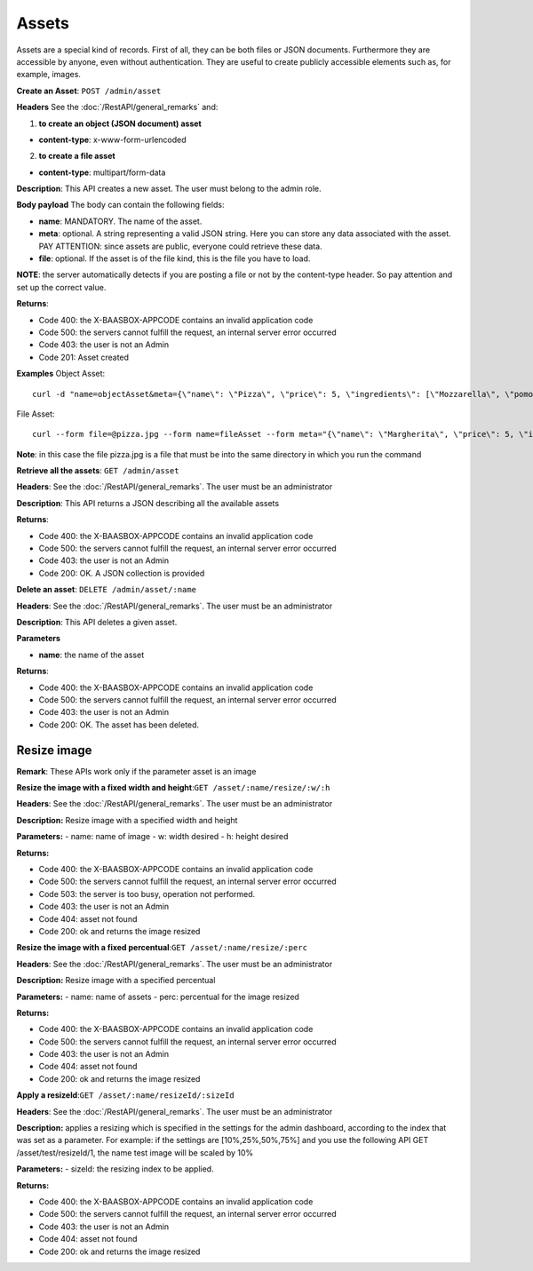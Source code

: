 Assets
======

Assets are a special kind of records. First of all, they can be both files or JSON documents. Furthermore they are accessible by anyone, even without authentication. They are useful to create publicly accessible elements such as, for example, images. 

**Create an Asset**: ``POST
/admin/asset`` 

**Headers**\  See the :doc:`/RestAPI/general_remarks`
and:

1. **to create an object (JSON document) asset**\ 

-  **content-type**: x-www-form-urlencoded

2. **to create a file asset**\ 

-  **content-type**: multipart/form-data

**Description**: This API creates a new asset. The user must belong to the admin role. 

**Body payload** The body can contain the
following fields:

-  **name**: MANDATORY. The name of the asset.
-  **meta**: optional. A string representing a valid JSON string. Here you can store any data associated with the asset. PAY ATTENTION: since assets are public, everyone could retrieve these data.
-  **file**: optional. If the asset is of the file kind, this is the file you have to load.

**NOTE**: the server automatically detects if you are posting a file or not by the content-type header. So pay attention and set up the correct value. 

**Returns**:

-  Code 400: the X-BAASBOX-APPCODE contains an invalid application code
-  Code 500: the servers cannot fulfill the request, an internal server error occurred
-  Code 403: the user is not an Admin
-  Code 201: Asset created

**Examples**\  Object Asset:

::

   curl -d "name=objectAsset&meta={\"name\": \"Pizza\", \"price\": 5, \"ingredients\": [\"Mozzarella\", \"pomodoro\", \"basilico\"]}" --user admin:admin -H X-BAASBOX-APPCODE:1234567890 http://localhost:9000/admin/asset

File Asset:

::

   curl --form file=@pizza.jpg --form name=fileAsset --form meta="{\"name\": \"Margherita\", \"price\": 5, \"ingredients\": [\"Mozzarella\", \"pomodoro\", \"basilico\"]}" --user admin:admin -H X-BAASBOX-APPCODE:1234567890 http://localhost:9000/admin/asset

**Note**: in this case the file pizza.jpg is a file that must be into the same directory in which you run the command

**Retrieve all the assets**: ``GET /admin/asset`` 

**Headers**: See the 
:doc:`/RestAPI/general_remarks`. The user must be an administrator

**Description**: This API returns a JSON describing all the available assets 

**Returns**:

-  Code 400: the X-BAASBOX-APPCODE contains an invalid application code
-  Code 500: the servers cannot fulfill the request, an internal server error occurred
-  Code 403: the user is not an Admin
-  Code 200: OK. A JSON collection is provided

**Delete an asset**: ``DELETE /admin/asset/:name`` 

**Headers**: See the
:doc:`/RestAPI/general_remarks`. The user must be an administrator

**Description**: This API deletes a given asset. 

**Parameters**\ 

-  **name**: the name of the asset

**Returns**:

-  Code 400: the X-BAASBOX-APPCODE contains an invalid application code
-  Code 500: the servers cannot fulfill the request, an internal server error occurred
-  Code 403: the user is not an Admin
-  Code 200: OK. The asset has been deleted.


Resize image
-------------
**Remark**: These APIs work only if the parameter asset is an image

**Resize the image with a fixed width and height**:``GET /asset/:name/resize/:w/:h``

**Headers**: See the
:doc:`/RestAPI/general_remarks`. The user must be an administrator

**Description:** Resize image with a specified width and height

**Parameters:**
-  name: name of image
-  w: width desired
-  h: height desired

**Returns:**

-  Code 400: the X-BAASBOX-APPCODE contains an invalid application code
-  Code 500: the servers cannot fulfill the request, an internal server error occurred
-  Code 503: the server is too busy, operation not performed.
-  Code 403: the user is not an Admin
-  Code 404: asset not found
-  Code 200: ok and returns the image resized

**Resize the image with a fixed percentual**:``GET /asset/:name/resize/:perc``

**Headers**: See the
:doc:`/RestAPI/general_remarks`. The user must be an administrator

**Description:** Resize image with a specified percentual

**Parameters:**
-  name: name of assets
-  perc: percentual for the image resized

**Returns:**

-  Code 400: the X-BAASBOX-APPCODE contains an invalid application code
-  Code 500: the servers cannot fulfill the request, an internal server error occurred
-  Code 403: the user is not an Admin
-  Code 404: asset not found
-  Code 200: ok and returns the image resized

**Apply a resizeId**:``GET /asset/:name/resizeId/:sizeId``	

**Headers**: See the
:doc:`/RestAPI/general_remarks`. The user must be an administrator

**Description:** applies a resizing which is specified in the settings for the admin dashboard, according to the index that was set as a parameter.
For example: if the settings are [10%,25%,50%,75%] and you use the following API GET /asset/test/resizeId/1, the name test image will be scaled by 10%

**Parameters:**
-  sizeId: the resizing index to be applied.

**Returns:**

-  Code 400: the X-BAASBOX-APPCODE contains an invalid application code
-  Code 500: the servers cannot fulfill the request, an internal server error occurred
-  Code 403: the user is not an Admin
-  Code 404: asset not found
-  Code 200: ok and returns the image resized


			
			
